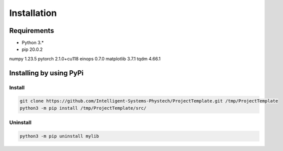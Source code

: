 ************
Installation
************

Requirements
============

- Python 3.*
- pip 20.0.2
numpy 1.23.5
pytorch 2.1.0+cu118
einops 0.7.0
matplotlib 3.7.1
tqdm 4.66.1

Installing by using PyPi
========================

Install
-------
.. code-block:: bash

	git clone https://github.com/Intelligent-Systems-Phystech/ProjectTemplate.git /tmp/ProjectTemplate
	python3 -m pip install /tmp/ProjectTemplate/src/

Uninstall
---------
.. code-block:: bash

  python3 -m pip uninstall mylib
